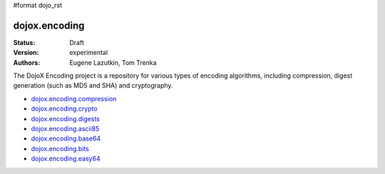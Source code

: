 #format dojo_rst

dojox.encoding
==============

:Status: Draft
:Version: experimental
:Authors: Eugene Lazutkin, Tom Trenka

The DojoX Encoding project is a repository for various types of encoding algorithms,
including compression, digest generation (such as MD5 and SHA) and cryptography.

* `dojox.encoding.compression <dojox/encoding/compression>`_
* `dojox.encoding.crypto <dojox/encoding/crypto>`_
* `dojox.encoding.digests <dojox/encoding/digests>`_
* `dojox.encoding.ascii85 <dojox/encoding/ascii85>`_
* `dojox.encoding.base64 <dojox/encoding/base64>`_
* `dojox.encoding.bits <dojox/encoding/bits>`_
* `dojox.encoding.easy64 <dojox/encoding/easy64>`_
